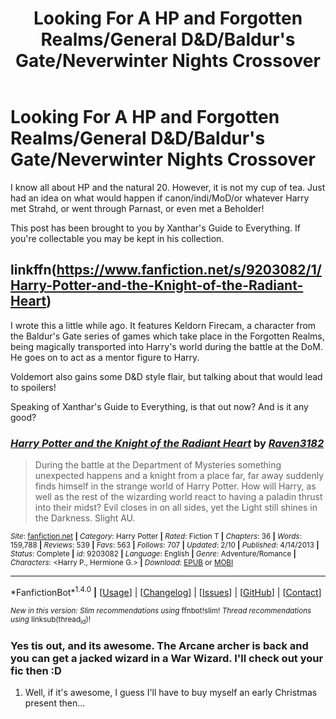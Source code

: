 #+TITLE: Looking For A HP and Forgotten Realms/General D&D/Baldur's Gate/Neverwinter Nights Crossover

* Looking For A HP and Forgotten Realms/General D&D/Baldur's Gate/Neverwinter Nights Crossover
:PROPERTIES:
:Author: firingmahlazors
:Score: 4
:DateUnix: 1511513057.0
:DateShort: 2017-Nov-24
:FlairText: Request
:END:
I know all about HP and the natural 20. However, it is not my cup of tea. Just had an idea on what would happen if canon/indi/MoD/or whatever Harry met Strahd, or went through Parnast, or even met a Beholder!

This post has been brought to you by Xanthar's Guide to Everything. If you're collectable you may be kept in his collection.


** linkffn([[https://www.fanfiction.net/s/9203082/1/Harry-Potter-and-the-Knight-of-the-Radiant-Heart]])

I wrote this a little while ago. It features Keldorn Firecam, a character from the Baldur's Gate series of games which take place in the Forgotten Realms, being magically transported into Harry's world during the battle at the DoM. He goes on to act as a mentor figure to Harry.

Voldemort also gains some D&D style flair, but talking about that would lead to spoilers!

Speaking of Xanthar's Guide to Everything, is that out now? And is it any good?
:PROPERTIES:
:Author: Raven3182
:Score: 2
:DateUnix: 1511539588.0
:DateShort: 2017-Nov-24
:END:

*** [[http://www.fanfiction.net/s/9203082/1/][*/Harry Potter and the Knight of the Radiant Heart/*]] by [[https://www.fanfiction.net/u/1718773/Raven3182][/Raven3182/]]

#+begin_quote
  During the battle at the Department of Mysteries something unexpected happens and a knight from a place far, far away suddenly finds himself in the strange world of Harry Potter. How will Harry, as well as the rest of the wizarding world react to having a paladin thrust into their midst? Evil closes in on all sides, yet the Light still shines in the Darkness. Slight AU.
#+end_quote

^{/Site/: [[http://www.fanfiction.net/][fanfiction.net]] *|* /Category/: Harry Potter *|* /Rated/: Fiction T *|* /Chapters/: 36 *|* /Words/: 159,788 *|* /Reviews/: 539 *|* /Favs/: 563 *|* /Follows/: 707 *|* /Updated/: 2/10 *|* /Published/: 4/14/2013 *|* /Status/: Complete *|* /id/: 9203082 *|* /Language/: English *|* /Genre/: Adventure/Romance *|* /Characters/: <Harry P., Hermione G.> *|* /Download/: [[http://www.ff2ebook.com/old/ffn-bot/index.php?id=9203082&source=ff&filetype=epub][EPUB]] or [[http://www.ff2ebook.com/old/ffn-bot/index.php?id=9203082&source=ff&filetype=mobi][MOBI]]}

--------------

*FanfictionBot*^{1.4.0} *|* [[[https://github.com/tusing/reddit-ffn-bot/wiki/Usage][Usage]]] | [[[https://github.com/tusing/reddit-ffn-bot/wiki/Changelog][Changelog]]] | [[[https://github.com/tusing/reddit-ffn-bot/issues/][Issues]]] | [[[https://github.com/tusing/reddit-ffn-bot/][GitHub]]] | [[[https://www.reddit.com/message/compose?to=tusing][Contact]]]

^{/New in this version: Slim recommendations using/ ffnbot!slim! /Thread recommendations using/ linksub(thread_id)!}
:PROPERTIES:
:Author: FanfictionBot
:Score: 1
:DateUnix: 1511539599.0
:DateShort: 2017-Nov-24
:END:


*** Yes tis out, and its awesome. The Arcane archer is back and you can get a jacked wizard in a War Wizard. I'll check out your fic then :D
:PROPERTIES:
:Author: firingmahlazors
:Score: 1
:DateUnix: 1511650818.0
:DateShort: 2017-Nov-26
:END:

**** Well, if it's awesome, I guess I'll have to buy myself an early Christmas present then...
:PROPERTIES:
:Author: Raven3182
:Score: 1
:DateUnix: 1511651319.0
:DateShort: 2017-Nov-26
:END:
